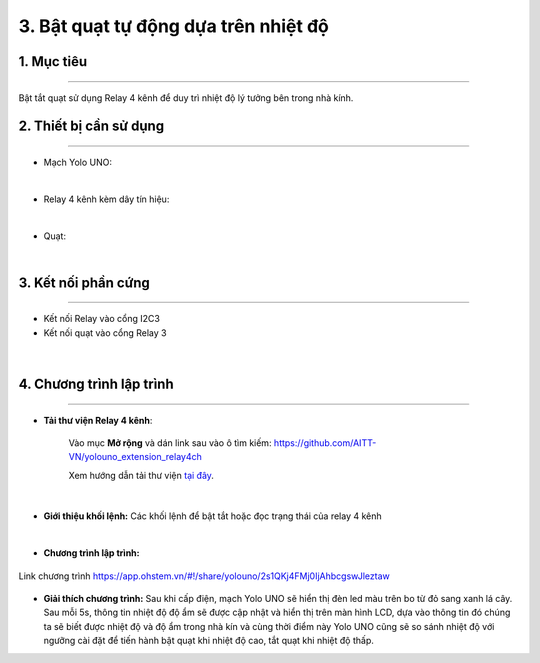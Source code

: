 3. Bật quạt tự động dựa trên nhiệt độ
=================================

1. Mục tiêu
-----
--------

Bật tắt quạt sử dụng Relay 4 kênh để duy trì nhiệt độ lý tưởng bên trong nhà kính.

2. Thiết bị cần sử dụng
---------
----------

- Mạch Yolo UNO:

..  image:: images/yolouno.png
    :scale: 50%
    :align: center 
|

- Relay 4 kênh kèm dây tín hiệu: 

..  image:: images/relay_4_kenh.png
    :scale: 50%
    :align: center 
|

- Quạt:

..  image:: images/quat.png
    :scale: 50%
    :align: center 
|

3. Kết nối phần cứng
-------
--------

- Kết nối Relay vào cổng I2C3

- Kết nối quạt vào cổng Relay 3


..  figure:: images/bai_2.1.png
    :scale: 100%
    :align: center 
|


4. Chương trình lập trình
------
------

- **Tải thư viện Relay 4 kênh**: 

    Vào mục **Mở rộng** và dán link sau vào ô tìm kiếm: `<https://github.com/AITT-VN/yolouno_extension_relay4ch>`_

    Xem hướng dẫn tải thư viện `tại đây <https://docs.ohstem.vn/en/latest/module/thu-vien-yolouno.html>`_.

..  image:: images/bai_2.2.png
    :scale: 80%
    :align: center 
|

- **Giới thiệu khối lệnh:** Các khối lệnh để bật tắt hoặc đọc trạng thái của relay 4 kênh

..  image:: images/bai_2.3.png
    :scale: 80%
    :align: center 
|

- **Chương trình lập trình:**

..  figure:: images/bai_2.4.png
    :scale: 70%
    :align: center 

    Link chương trình `<https://app.ohstem.vn/#!/share/yolouno/2s1QKj4FMj0IjAhbcgswJleztaw>`_

- **Giải thích chương trình:** Sau khi cấp điện, mạch Yolo UNO sẽ hiển thị đèn led màu trên bo từ đỏ sang xanh lá cây. Sau mỗi 5s, thông tin nhiệt độ độ ẩm sẽ được cập nhật và hiển thị trên màn hình LCD, dựa vào thông tin đó chúng ta sẽ biết được nhiệt độ và độ ẩm trong nhà kín và cùng thời điểm này Yolo UNO cũng sẽ so sánh nhiệt độ với ngưỡng cài đặt để tiến hành bật quạt khi nhiệt độ cao, tắt quạt khi nhiệt độ thấp.
